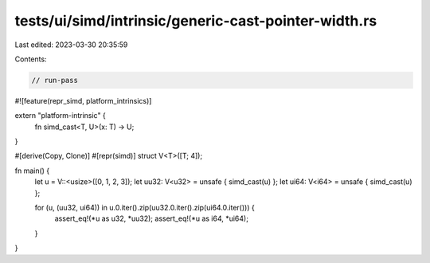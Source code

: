 tests/ui/simd/intrinsic/generic-cast-pointer-width.rs
=====================================================

Last edited: 2023-03-30 20:35:59

Contents:

.. code-block:: rs

    // run-pass
#![feature(repr_simd, platform_intrinsics)]

extern "platform-intrinsic" {
    fn simd_cast<T, U>(x: T) -> U;
}

#[derive(Copy, Clone)]
#[repr(simd)]
struct V<T>([T; 4]);

fn main() {
    let u = V::<usize>([0, 1, 2, 3]);
    let uu32: V<u32> = unsafe { simd_cast(u) };
    let ui64: V<i64> = unsafe { simd_cast(u) };

    for (u, (uu32, ui64)) in u.0.iter().zip(uu32.0.iter().zip(ui64.0.iter())) {
        assert_eq!(*u as u32, *uu32);
        assert_eq!(*u as i64, *ui64);
    }
}


